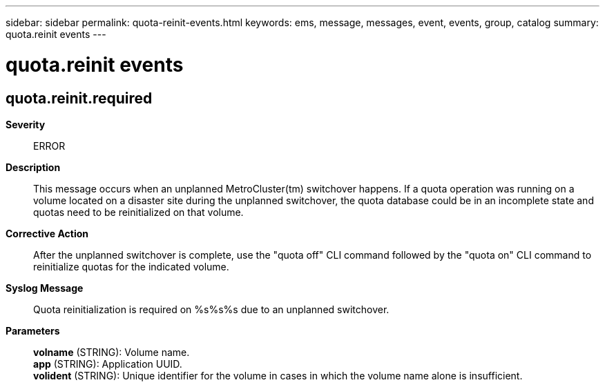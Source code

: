---
sidebar: sidebar
permalink: quota-reinit-events.html
keywords: ems, message, messages, event, events, group, catalog
summary: quota.reinit events
---

= quota.reinit events
:toclevels: 1
:hardbreaks:
:nofooter:
:icons: font
:linkattrs:
:imagesdir: ./media/

== quota.reinit.required
*Severity*::
ERROR
*Description*::
This message occurs when an unplanned MetroCluster(tm) switchover happens. If a quota operation was running on a volume located on a disaster site during the unplanned switchover, the quota database could be in an incomplete state and quotas need to be reinitialized on that volume.
*Corrective Action*::
After the unplanned switchover is complete, use the "quota off" CLI command followed by the "quota on" CLI command to reinitialize quotas for the indicated volume.
*Syslog Message*::
Quota reinitialization is required on %s%s%s due to an unplanned switchover.
*Parameters*::
*volname* (STRING): Volume name.
*app* (STRING): Application UUID.
*volident* (STRING): Unique identifier for the volume in cases in which the volume name alone is insufficient.
